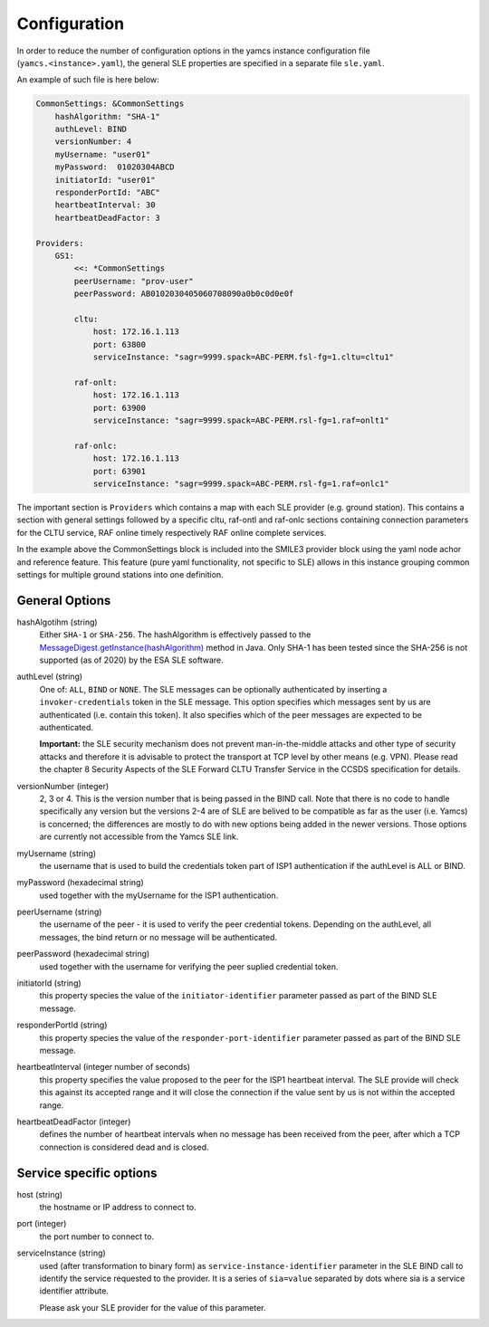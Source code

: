 Configuration
=====================

In order to reduce the number of configuration options in the yamcs instance configuration file (``yamcs.<instance>.yaml``), the general SLE properties are specified in a separate file ``sle.yaml``.

An example of such file is here below:

.. code-block:: yaml

    CommonSettings: &CommonSettings
        hashAlgorithm: "SHA-1"
        authLevel: BIND
        versionNumber: 4
        myUsername: "user01"
        myPassword:  01020304ABCD
        initiatorId: "user01"
        responderPortId: "ABC"
        heartbeatInterval: 30
        heartbeatDeadFactor: 3

    Providers:
        GS1:
            <<: *CommonSettings
            peerUsername: "prov-user"
            peerPassword: AB0102030405060708090a0b0c0d0e0f
        
            cltu:
                host: 172.16.1.113
                port: 63800
                serviceInstance: "sagr=9999.spack=ABC-PERM.fsl-fg=1.cltu=cltu1"
    
            raf-onlt:
                host: 172.16.1.113
                port: 63900
                serviceInstance: "sagr=9999.spack=ABC-PERM.rsl-fg=1.raf=onlt1"
    
            raf-onlc:
                host: 172.16.1.113
                port: 63901
                serviceInstance: "sagr=9999.spack=ABC-PERM.rsl-fg=1.raf=onlc1"


The important section is ``Providers`` which contains a map with each SLE provider (e.g. ground station). This contains a section with general settings followed by a specific cltu, raf-ontl and raf-onlc sections containing connection parameters for the CLTU service, RAF online timely respectively RAF online complete services.

In the example above the CommonSettings block is included into the SMILE3 provider block using the yaml node achor and reference feature. This feature (pure yaml functionality, not specific to SLE) allows in this instance grouping common settings for multiple ground stations into one definition.

General Options
---------------

hashAlgotihm  (string)
    Either ``SHA-1`` or ``SHA-256``. The hashAlgorithm is effectively passed to the `MessageDigest.getInstance(hashAlgorithm) <https://docs.oracle.com/javase/8/docs/api/java/security/MessageDigest.html#getInstance-java.lang.String>`_ method in Java. Only SHA-1 has been tested since the SHA-256 is not supported (as of 2020) by the ESA SLE software.
    
authLevel (string)
    One of: ``ALL``, ``BIND`` or ``NONE``.
    The SLE messages can be optionally authenticated by inserting a ``invoker-credentials`` token in the SLE message. This option specifies which messages sent by us are authenticated (i.e. contain this token). It also specifies which of the peer messages are expected to be authenticated.
    
    **Important:** the SLE security mechanism does not prevent man-in-the-middle attacks and other type of security attacks and therefore it is advisable to protect the transport at TCP level by other means (e.g. VPN).
    Please read the chapter 8 Security Aspects of the SLE Forward CLTU Transfer Service in the CCSDS specification for details.

versionNumber (integer)
    2, 3 or 4. This is the version number that is being passed in the BIND call. Note that there is no code to handle specifically any version but the versions 2-4 are of SLE are belived to be compatible as far as the user (i.e. Yamcs) is concerned; the differences are mostly to do with new options being added in the newer versions. Those options are currently not accessible from the Yamcs SLE link.

myUsername (string)
    the username that is used to build the credentials token part of ISP1 authentication if the authLevel is ALL or BIND.
    
myPassword (hexadecimal string)
     used together with the myUsername for the ISP1 authentication.

peerUsername (string)
    the username of the peer - it is used to verify the peer credential tokens. Depending on the authLevel, all messages, the bind return or no message will be authenticated.

peerPassword (hexadecimal string)
    used together with the username for verifying the peer suplied credential token.

initiatorId (string)
    this property species the value of the ``initiator-identifier`` parameter passed as part of the BIND SLE message. 

responderPortId (string)
    this property species the value of the ``responder-port-identifier`` parameter passed as part of the BIND SLE message.
 
heartbeatInterval (integer number of seconds)
    this property specifies the value proposed to the peer for the ISP1 heartbeat interval. The SLE provide will check this against its accepted range and it will close the connection if the value sent by us is not within the accepted range.
    
heartbeatDeadFactor (integer)
    defines the number of heartbeat intervals when no message has been received from the peer, after which a TCP connection is considered dead and is closed.
    
Service specific options
------------------------

host (string)
    the hostname or IP address to connect to.

port (integer)
    the port number to connect to.
        
        
serviceInstance (string)
    used (after transformation to binary form) as ``service-instance-identifier`` parameter in the SLE BIND call to identify the service requested to the provider. It is a series of ``sia=value`` separated by dots where sia is a service identifier attribute.
    
    Please ask your SLE provider for the value of this parameter. 
